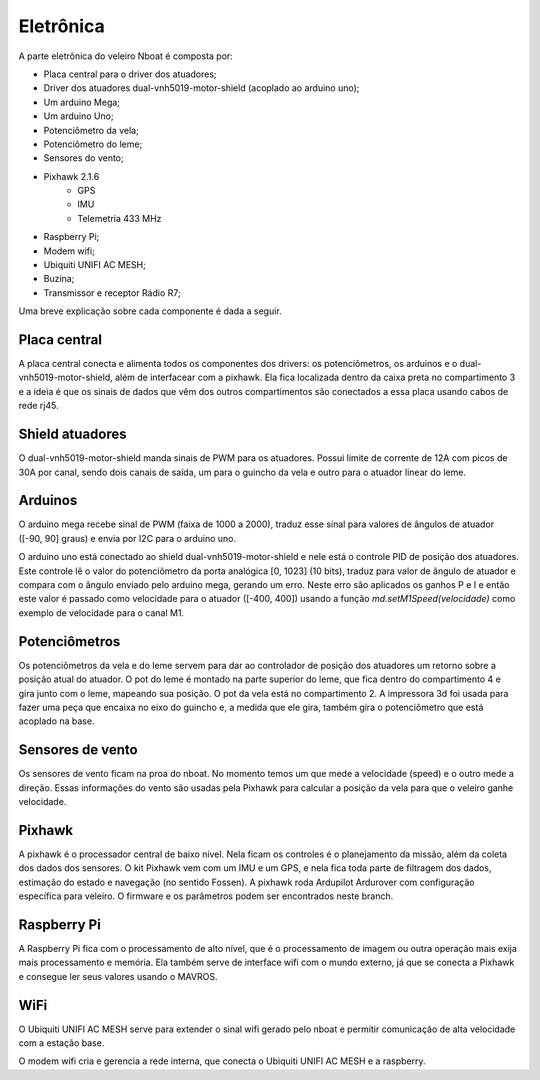 
.. _nboat:

..
	sensors
	calibration
	connections
	challenges
	bugs
	softwares

==========
Eletrônica
==========


A parte eletrônica do veleiro Nboat é composta por:

- Placa central para o driver dos atuadores;
- Driver dos atuadores dual-vnh5019-motor-shield (acoplado ao arduino uno);
- Um arduino Mega;
- Um arduino Uno;
- Potenciômetro da vela;
- Potenciômetro do leme;
- Sensores do vento;
- Pixhawk 2.1.6
    - GPS
    - IMU
    - Telemetria 433 MHz
- Raspberry Pi;
- Modem wifi;
- Ubiquiti UNIFI AC MESH;
- Buzina;
- Transmissor e receptor Rádio R7;

Uma breve explicação sobre cada componente é dada a seguir.

Placa central
-------------

A placa central conecta e alimenta todos os componentes dos drivers: os potenciômetros, os arduinos e o dual-vnh5019-motor-shield, além de interfacear com a pixhawk. Ela fica localizada dentro da caixa preta no compartimento 3 e a ideia é que os sinais de dados que vêm dos outros compartimentos são conectados a essa placa usando cabos de rede rj45.

Shield atuadores
----------------

O dual-vnh5019-motor-shield manda sinais de PWM para os atuadores. Possui limite de corrente de 12A com picos de 30A por canal, sendo dois canais de saída, um para o guincho da vela e outro para o atuador linear do leme.

Arduinos
--------

O arduino mega recebe sinal de PWM (faixa de 1000 a 2000), traduz esse sinal para valores de ângulos de atuador ([-90, 90] graus) e envia por I2C para o arduino uno.

O arduino uno está conectado ao shield dual-vnh5019-motor-shield e nele está o controle PID de posição dos atuadores. Este controle lê o valor do potenciômetro da porta analógica [0, 1023] (10 bits), traduz para valor de ângulo de atuador e compara com o ângulo enviado pelo arduino mega, gerando um erro. Neste erro são aplicados os ganhos P e I e então este valor é passado como velocidade para o atuador ([-400, 400]) usando a função *md.setM1Speed(velocidade)* como exemplo de velocidade para o canal M1.

Potenciômetros
--------------

Os potenciômetros da vela e do leme servem para dar ao controlador de posição dos atuadores um retorno sobre a posição atual do atuador. O pot do leme é montado na parte superior do leme, que fica dentro do compartimento 4 e gira junto com o leme, mapeando sua posição. O pot da vela está no compartimento 2. A impressora 3d foi usada para fazer uma peça que encaixa no eixo do guincho e, a medida que ele gira, também gira o potenciômetro que está acoplado na base.

Sensores de vento
-----------------

Os sensores de vento ficam na proa do nboat. No momento temos um que mede a velocidade (speed) e o outro mede a direção. Essas informações do vento são usadas pela Pixhawk para calcular a posição da vela para que o veleiro ganhe velocidade. 

Pixhawk
-------

A pixhawk é o processador central de baixo nível. Nela ficam os controles é o planejamento da missão, além da coleta dos dados dos sensores. O kit Pixhawk vem com um IMU e um GPS, e nela fica toda parte de filtragem dos dados, estimação do estado e navegação (no sentido Fossen). A pixhawk roda Ardupilot Ardurover com configuração específica para veleiro. O firmware e os parâmetros podem ser encontrados neste branch.

Raspberry Pi
------------

A Raspberry Pi fica com o processamento de alto nível, que é o processamento de imagem ou outra operação mais exija mais processamento e memória. Ela também serve de interface wifi com o mundo externo, já que se conecta a Pixhawk e consegue ler seus valores usando o MAVROS.

WiFi
----

O Ubiquiti UNIFI AC MESH serve para extender o sinal wifi gerado pelo nboat e permitir comunicação de alta velocidade com a estação base.

O modem wifi cria e gerencia a rede interna, que conecta o Ubiquiti UNIFI AC MESH e a raspberry.